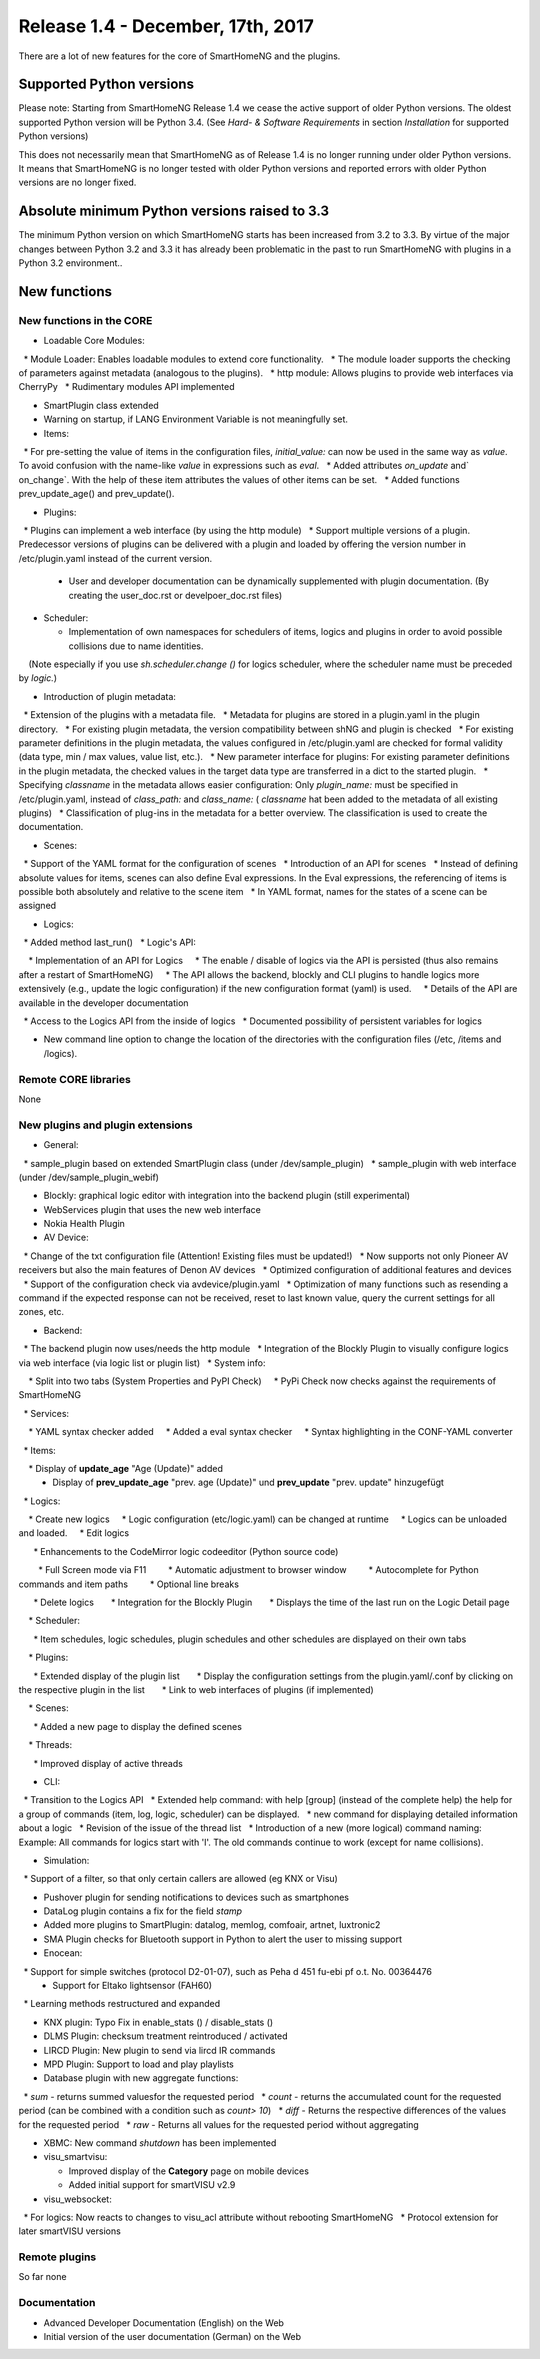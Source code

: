 ==================================
Release 1.4 - December, 17th, 2017
==================================

There are a lot of new features for the core of SmartHomeNG and the plugins.


Supported Python versions
=========================

Please note: Starting from SmartHomeNG Release 1.4 we cease the active support of older Python 
versions. The oldest supported Python version will be Python 3.4.
(See *Hard- & Software Requirements* in section *Installation* for supported Python versions)

This does not necessarily mean that SmartHomeNG as of Release 1.4 is no longer running under older 
Python versions. It means that SmartHomeNG is no longer tested with older Python versions and
reported errors with older Python versions are no longer fixed.


Absolute minimum Python versions raised to 3.3
==============================================

The minimum Python version on which SmartHomeNG starts has been increased from 3.2 to 3.3. 
By virtue of the major changes between Python 3.2 and 3.3 it has already been problematic in 
the past to run SmartHomeNG with plugins in a Python 3.2 environment..


New functions
=============


New functions in the CORE
-------------------------

* Loadable Core Modules:

  * Module Loader: Enables loadable modules to extend core functionality.
  * The module loader supports the checking of parameters against metadata (analogous to the plugins).
  * http module: Allows plugins to provide web interfaces via CherryPy 
  * Rudimentary modules API implemented

* SmartPlugin class extended
* Warning on startup, if LANG Environment Variable is not meaningfully set.
* Items:

  * For pre-setting the value of items in the configuration files, `initial_value:` can now be used in the same way as `value`. To avoid confusion with the name-like `value` in expressions such as `eval`.
  * Added attributes `on_update` and` on_change`. With the help of these item attributes the values of other items can be set.
  * Added functions prev_update_age() and prev_update().

* Plugins:

  * Plugins can implement a web interface (by using the http module)
  * Support multiple versions of a plugin. Predecessor versions of plugins can be delivered with a plugin and loaded by offering the version number in /etc/plugin.yaml instead of the current version.
  * User and developer documentation can be dynamically supplemented with plugin documentation. (By creating the user_doc.rst or develpoer_doc.rst files)

* Scheduler:

  * Implementation of own namespaces for schedulers of items, logics and plugins in order to avoid possible collisions due to name identities.
    (Note especially if you use `sh.scheduler.change ()` for logics scheduler, where the scheduler name must be preceded by `logic.`)

* Introduction of plugin metadata:

  * Extension of the plugins with a metadata file.
  * Metadata for plugins are stored in a plugin.yaml in the plugin directory.
  * For existing plugin metadata, the version compatibility between shNG and plugin is checked
  * For existing parameter definitions in the plugin metadata, the values configured in /etc/plugin.yaml are checked for formal validity (data type, min / max values, value list, etc.).
  * New parameter interface for plugins: For existing parameter definitions in the plugin metadata, the checked values in the target data type are transferred in a dict to the started plugin.
  * Specifying `classname` in the metadata allows easier configuration: Only `plugin_name:` must be specified in /etc/plugin.yaml, instead of `class_path:` and `class_name:` ( `classname` hat been added to the metadata of all existing plugins)
  * Classification of plug-ins in the metadata for a better overview. The classification is used to create the documentation.
  
* Scenes:

  * Support of the YAML format for the configuration of scenes
  * Introduction of an API for scenes
  * Instead of defining absolute values for items, scenes can also define Eval expressions. In the Eval expressions, the referencing of items is possible both absolutely and relative to the scene item
  * In YAML format, names for the states of a scene can be assigned

* Logics:

  * Added method last_run()
  * Logic's API:

    * Implementation of an API for Logics
    * The enable / disable of logics via the API is persisted (thus also remains after a restart of SmartHomeNG)
    * The API allows the backend, blockly and CLI plugins to handle logics more extensively (e.g., update the logic configuration) if the new configuration format (yaml) is used.
    * Details of the API are available in the developer documentation

  * Access to the Logics API from the inside of logics
  * Documented possibility of persistent variables for logics

* New command line option to change the location of the directories with the configuration files (/etc, /items and /logics).


Remote CORE libraries
---------------------

None



New plugins and plugin extensions
---------------------------------

* General:

  * sample_plugin based on extended SmartPlugin class (under /dev/sample_plugin)
  * sample_plugin with web interface (under /dev/sample_plugin_webif)

* Blockly: graphical logic editor with integration into the backend plugin (still experimental)
* WebServices plugin that uses the new web interface
* Nokia Health Plugin
* AV Device:

  * Change of the txt configuration file (Attention! Existing files must be updated!)
  * Now supports not only Pioneer AV receivers but also the main features of Denon AV devices
  * Optimized configuration of additional features and devices
  * Support of the configuration check via avdevice/plugin.yaml
  * Optimization of many functions such as resending a command if the expected response can not be received, reset to last known value, query the current settings for all zones, etc.

* Backend:

  * The backend plugin now uses/needs the http module
  * Integration of the Blockly Plugin to visually configure logics via web interface (via logic list or plugin list)
  * System info:

    * Split into two tabs (System Properties and PyPI Check)
    * PyPi Check now checks against the requirements of SmartHomeNG

  * Services:

    * YAML syntax checker added
    * Added a eval syntax checker
    * Syntax highlighting in the CONF-YAML converter

  * Items:

    * Display of **update_age** "Age (Update)" added
    * Display of **prev_update_age** "prev. age (Update)" und **prev_update** "prev. update" hinzugefügt

  * Logics:

    * Create new logics
    * Logic configuration (etc/logic.yaml) can be changed at runtime
    * Logics can be unloaded and loaded.
    * Edit logics

      * Enhancements to the CodeMirror logic codeeditor (Python source code)

        * Full Screen mode via F11
        * Automatic adjustment to browser window
        * Autocomplete for Python commands and item paths
        * Optional line breaks

      * Delete logics
      * Integration for the Blockly Plugin
      * Displays the time of the last run on the Logic Detail page

    * Scheduler:

      * Item schedules, logic schedules, plugin schedules and other schedules are displayed on their own tabs

    * Plugins:

      * Extended display of the plugin list
      * Display the configuration settings from the plugin.yaml/.conf by clicking on the respective plugin in the list
      * Link to web interfaces of plugins (if implemented)

    * Scenes:

      * Added a new page to display the defined scenes

    * Threads:

      * Improved display of active threads

* CLI:

  * Transition to the Logics API
  * Extended help command: with help [group] (instead of the complete help) the help for a group of commands (item, log, logic, scheduler) can be displayed.
  * new command for displaying detailed information about a logic
  * Revision of the issue of the thread list
  * Introduction of a new (more logical) command naming: Example: All commands for logics start with 'l'. The old commands continue to work (except for name collisions).

* Simulation:

  * Support of a filter, so that only certain callers are allowed (eg KNX or Visu)

* Pushover plugin for sending notifications to devices such as smartphones
* DataLog plugin contains a fix for the field `stamp`
* Added more plugins to SmartPlugin: datalog, memlog, comfoair, artnet, luxtronic2
* SMA Plugin checks for Bluetooth support in Python to alert the user to missing support
* Enocean:

  * Support for simple switches (protocol D2-01-07), such as Peha d 451 fu-ebi pf o.t. No. 00364476
  * Support for  Eltako lightsensor (FAH60)
  * Learning methods restructured and expanded

* KNX plugin: Typo Fix in enable_stats () / disable_stats ()
* DLMS Plugin: checksum treatment reintroduced / activated
* LIRCD Plugin: New plugin to send via lircd IR commands
* MPD Plugin: Support to load and play playlists
* Database plugin with new aggregate functions:

  * `sum` - returns summed values​for the requested period
  * `count` - returns the accumulated count for the requested period (can be combined with a condition such as `count> 10`)
  * `diff` - Returns the respective differences of the values for the requested period
  * `raw` - Returns all values for the requested period without aggregating

* XBMC: New command `shutdown` has been implemented
* visu_smartvisu:

  * Improved display of the **Category** page on mobile devices
  * Added initial support for smartVISU v2.9
  
* visu_websocket:

  * For logics: Now reacts to changes to visu_acl attribute without rebooting SmartHomeNG
  * Protocol extension for later smartVISU versions


Remote plugins
-----------------

So far none


Documentation
-------------

* Advanced Developer Documentation (English) on the Web
* Initial version of the user documentation (German) on the Web

